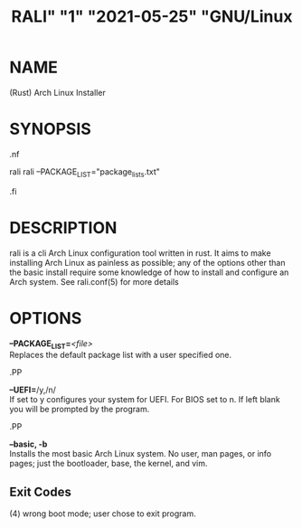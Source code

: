 # <RALI - Rali, the Arch Linux Installer>
# copyright (c) <2021>  <Jacob Stannix>

# this program is free software: you can redistribute it and/or modify
# it under the terms of the gnu general public license as published by
# the free software foundation, either version 3 of the license, or
# (at your option) any later version.

# this program is distributed in the hope that it will be useful,
# but without any warranty; without even the implied warranty of
# merchantability or fitness for a particular purpose.  see the
# gnu general public license for more details.

# you should have received a copy of the gnu general public license
# along with this program.  if not, see <https://www.gnu.org/licenses/>.

#+TITLE: RALI" "1" "2021-05-25" "GNU/Linux
#+EXPORT_FILE_NAME: rali.1.man
#+MAN_CLASS_OPTIONS: :section-id "RALI.0.1.0" 
* NAME
  (Rust) Arch Linux Installer
* SYNOPSIS
#+BEGIN_MAN
.nf
#+END_MAN
rali
rali --PACKAGE_LIST="package_lists.txt"
#+BEGIN_MAN
.fi
#+END_MAN
* DESCRIPTION
rali is a cli Arch Linux configuration tool written in rust.
It aims to make installing Arch Linux as painless as possible;
any of the options other than the basic install require some knowledge of how to install and configure an Arch system.
See rali.conf(5) for more details
* OPTIONS 
  *--PACKAGE_LIST=*​/<file>/​\\ 
  Replaces the default package list with a user specified one.
# #+BEGIN_MAN
# .PP
# #+END_MAN
#   *--conf=*​/<file>/\\  
#   Use an alternate config file.
# #+BEGIN_MAN
# .PP
# #+END_MAN
#   *--conf-gen* /path/to/file/\\
#   Parses your system and generates a basic rali.conf file for you.
#+BEGIN_MAN
.PP
#+END_MAN
  *--UEFI=*​/y,/n/\\
  If set to y configures your system for UEFI. For BIOS set to n. If left blank you will be prompted by the program.
#+BEGIN_MAN
.PP
#+END_MAN
  *--basic, -b* \\
  Installs the most basic Arch Linux system. No user, man pages, or info pages; just the bootloader, base, the kernel, and vim.
# #+BEGIN_MAN
# .PP
# #+END_MAN
#   *-E*\\
#   If pressent encription will be used
# ** Encryption (-E)
#    *-l*
#    rali will create a single boot partitoin and a LUKS encrypted /root partition
# #+BEGIN_MAN
# .PP
# #+END_MAN
#    *-L*
#    rali will create a single boot partition and an LVM encrypted volume with virtual volums ontop.
** Exit Codes
   (4) wrong boot mode; user chose to exit program.
